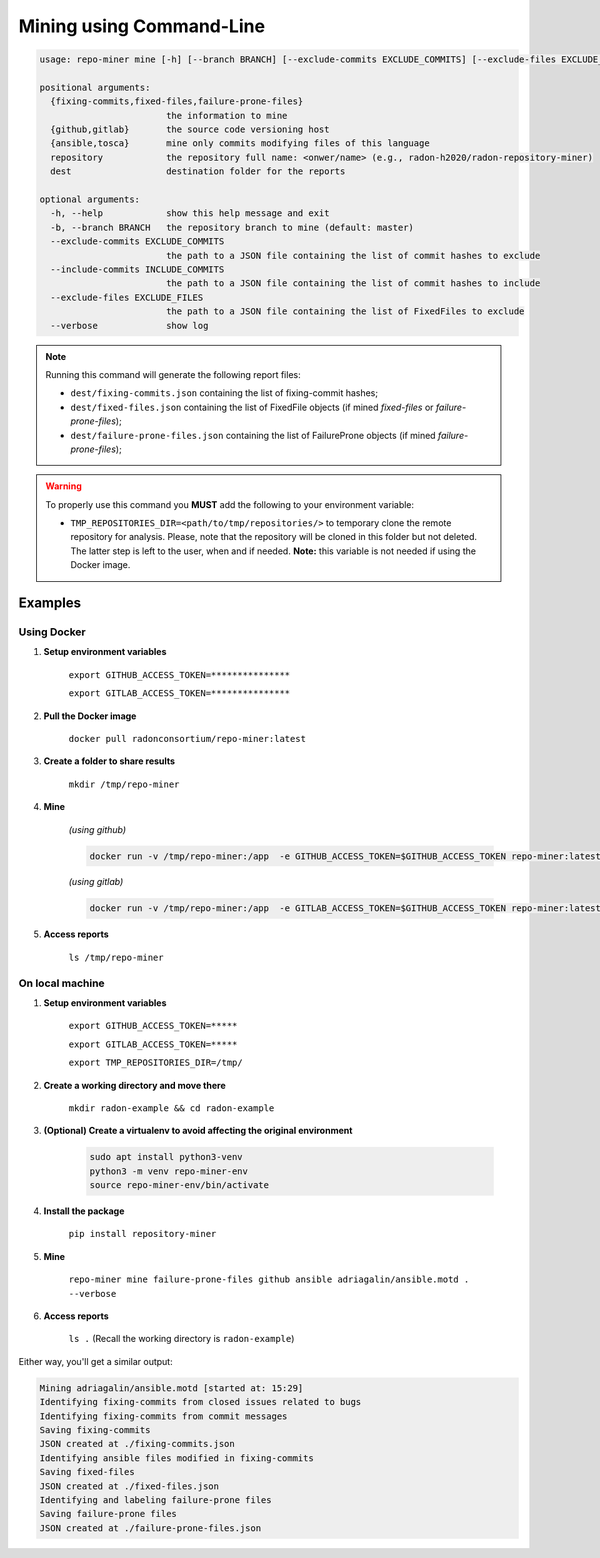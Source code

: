 Mining using Command-Line
#########################


.. code-block:: RST

    usage: repo-miner mine [-h] [--branch BRANCH] [--exclude-commits EXCLUDE_COMMITS] [--exclude-files EXCLUDE_FILES] [--verbose] {fixing-commits,fixed-files,failure-prone-files} {github,gitlab} {ansible,tosca} repository dest

    positional arguments:
      {fixing-commits,fixed-files,failure-prone-files}
                            the information to mine
      {github,gitlab}       the source code versioning host
      {ansible,tosca}       mine only commits modifying files of this language
      repository            the repository full name: <onwer/name> (e.g., radon-h2020/radon-repository-miner)
      dest                  destination folder for the reports

    optional arguments:
      -h, --help            show this help message and exit
      -b, --branch BRANCH   the repository branch to mine (default: master)
      --exclude-commits EXCLUDE_COMMITS
                            the path to a JSON file containing the list of commit hashes to exclude
      --include-commits INCLUDE_COMMITS
                            the path to a JSON file containing the list of commit hashes to include
      --exclude-files EXCLUDE_FILES
                            the path to a JSON file containing the list of FixedFiles to exclude
      --verbose             show log

.. note::

    Running this command will generate the following report files:

    * ``dest/fixing-commits.json`` containing the list of fixing-commit hashes;

    * ``dest/fixed-files.json`` containing the list of FixedFile objects (if mined `fixed-files` or `failure-prone-files`);

    * ``dest/failure-prone-files.json`` containing the list of FailureProne objects (if mined `failure-prone-files`);


.. warning::

    To properly use this command you **MUST** add the following to your environment variable:

    * ``TMP_REPOSITORIES_DIR=<path/to/tmp/repositories/>`` to temporary clone the remote repository for analysis. Please, note that the repository will be cloned in this folder but not deleted. The latter step is left to the user, when and if needed. **Note:** this variable is not needed if using the Docker image.




Examples
========

Using Docker
************

1. **Setup environment variables**

    ``export GITHUB_ACCESS_TOKEN=***************``

    ``export GITLAB_ACCESS_TOKEN=***************``

2. **Pull the Docker image**

    ``docker pull radonconsortium/repo-miner:latest``

3. **Create a folder to share results**

    ``mkdir /tmp/repo-miner``

4. **Mine**

    *(using github)*

    .. code-block:: RST

        docker run -v /tmp/repo-miner:/app  -e GITHUB_ACCESS_TOKEN=$GITHUB_ACCESS_TOKEN repo-miner:latest repo-miner mine failure-prone-files github ansible adriagalin/ansible.motd . --verbose

    *(using gitlab)*

    .. code-block:: RST

        docker run -v /tmp/repo-miner:/app  -e GITLAB_ACCESS_TOKEN=$GITHUB_ACCESS_TOKEN repo-miner:latest repo-miner mine failure-prone-files github ansible adriagalin/ansible.motd . --verbose

5. **Access reports**

    ``ls /tmp/repo-miner``




On local machine
****************

1. **Setup environment variables**

    ``export GITHUB_ACCESS_TOKEN=*****``

    ``export GITLAB_ACCESS_TOKEN=*****``

    ``export TMP_REPOSITORIES_DIR=/tmp/``

2. **Create a working directory and move there**

    ``mkdir radon-example && cd radon-example``

3. **(Optional) Create a virtualenv to avoid affecting the original environment**

    .. code-block:: RST

        sudo apt install python3-venv
        python3 -m venv repo-miner-env
        source repo-miner-env/bin/activate

4. **Install the package**

    ``pip install repository-miner``

5. **Mine**

    ``repo-miner mine failure-prone-files github ansible adriagalin/ansible.motd . --verbose``

6. **Access reports**

    ``ls .`` (Recall the working directory is ``radon-example``)




Either way, you'll get a similar output:

.. code-block:: RST

    Mining adriagalin/ansible.motd [started at: 15:29]
    Identifying fixing-commits from closed issues related to bugs
    Identifying fixing-commits from commit messages
    Saving fixing-commits
    JSON created at ./fixing-commits.json
    Identifying ansible files modified in fixing-commits
    Saving fixed-files
    JSON created at ./fixed-files.json
    Identifying and labeling failure-prone files
    Saving failure-prone files
    JSON created at ./failure-prone-files.json
